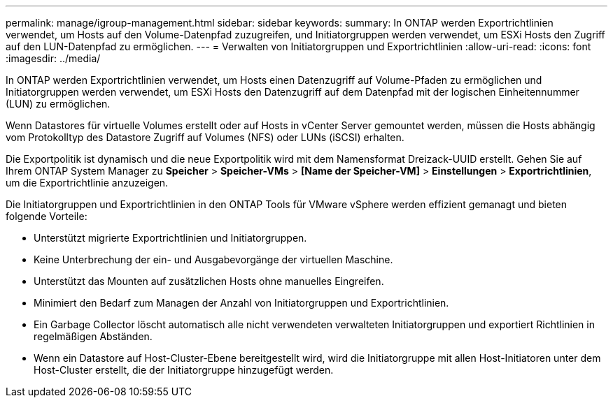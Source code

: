 ---
permalink: manage/igroup-management.html 
sidebar: sidebar 
keywords:  
summary: In ONTAP werden Exportrichtlinien verwendet, um Hosts auf den Volume-Datenpfad zuzugreifen, und Initiatorgruppen werden verwendet, um ESXi Hosts den Zugriff auf den LUN-Datenpfad zu ermöglichen. 
---
= Verwalten von Initiatorgruppen und Exportrichtlinien
:allow-uri-read: 
:icons: font
:imagesdir: ../media/


[role="lead"]
In ONTAP werden Exportrichtlinien verwendet, um Hosts einen Datenzugriff auf Volume-Pfaden zu ermöglichen und Initiatorgruppen werden verwendet, um ESXi Hosts den Datenzugriff auf dem Datenpfad mit der logischen Einheitennummer (LUN) zu ermöglichen.

Wenn Datastores für virtuelle Volumes erstellt oder auf Hosts in vCenter Server gemountet werden, müssen die Hosts abhängig vom Protokolltyp des Datastore Zugriff auf Volumes (NFS) oder LUNs (iSCSI) erhalten.

Die Exportpolitik ist dynamisch und die neue Exportpolitik wird mit dem Namensformat Dreizack-UUID erstellt. Gehen Sie auf Ihrem ONTAP System Manager zu *Speicher* > *Speicher-VMs* > *[Name der Speicher-VM]* > *Einstellungen* > *Exportrichtlinien*, um die Exportrichtlinie anzuzeigen.

Die Initiatorgruppen und Exportrichtlinien in den ONTAP Tools für VMware vSphere werden effizient gemanagt und bieten folgende Vorteile:

* Unterstützt migrierte Exportrichtlinien und Initiatorgruppen.
* Keine Unterbrechung der ein- und Ausgabevorgänge der virtuellen Maschine.
* Unterstützt das Mounten auf zusätzlichen Hosts ohne manuelles Eingreifen.
* Minimiert den Bedarf zum Managen der Anzahl von Initiatorgruppen und Exportrichtlinien.
* Ein Garbage Collector löscht automatisch alle nicht verwendeten verwalteten Initiatorgruppen und exportiert Richtlinien in regelmäßigen Abständen.
* Wenn ein Datastore auf Host-Cluster-Ebene bereitgestellt wird, wird die Initiatorgruppe mit allen Host-Initiatoren unter dem Host-Cluster erstellt, die der Initiatorgruppe hinzugefügt werden.


